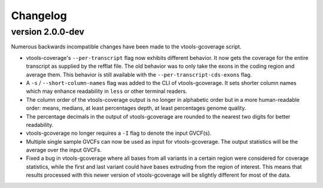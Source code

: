 ==========
Changelog
==========

.. Newest changes should be on top.

.. This document is user facing. Please word the changes in such a way
.. that users understand how the changes affect the new version.

version 2.0.0-dev
-----------------
Numerous backwards incompatible changes have been made to the vtools-gcoverage
script.

+ vtools-coverage's ``--per-transcript`` flag now exhibits different behavior.
  It now gets the coverage for the entire transcript as supplied by the refflat
  file. The old behavior was to only take the exons in the coding region and
  average them. This behavior is still available with the
  ``--per-transcript-cds-exons`` flag.
+ A ``-s`` / ``--short-column-names`` flag was added to the CLI of
  vtools-gcoverage. It sets shorter column names which may enhance readability
  in ``less`` or other terminal readers.
+ The column order of the vtools-coverage output is no longer in alphabetic
  order but in a more human-readable order: means, medians,
  at least percentages depth, at least percentages genome quality.
+ The percentage decimals in the output of vtools-gcoverage are rounded
  to the nearest two digits for better readability.
+ vtools-gcoverage no longer requires a ``-I`` flag to denote the input
  GVCF(s).
+ Multiple single sample GVCFs can now be used as input for vtools-gcoverage.
  The output statistics will be the average over the input GVCFs.
+ Fixed a bug in vtools-gcoverage where all bases from all variants in a
  certain region were considered for coverage statistics, while the first
  and last variant could have bases extruding from the region of interest.
  This means that results processed with this newer version of vtools-gcoverage
  will be slightly different for most of the data.